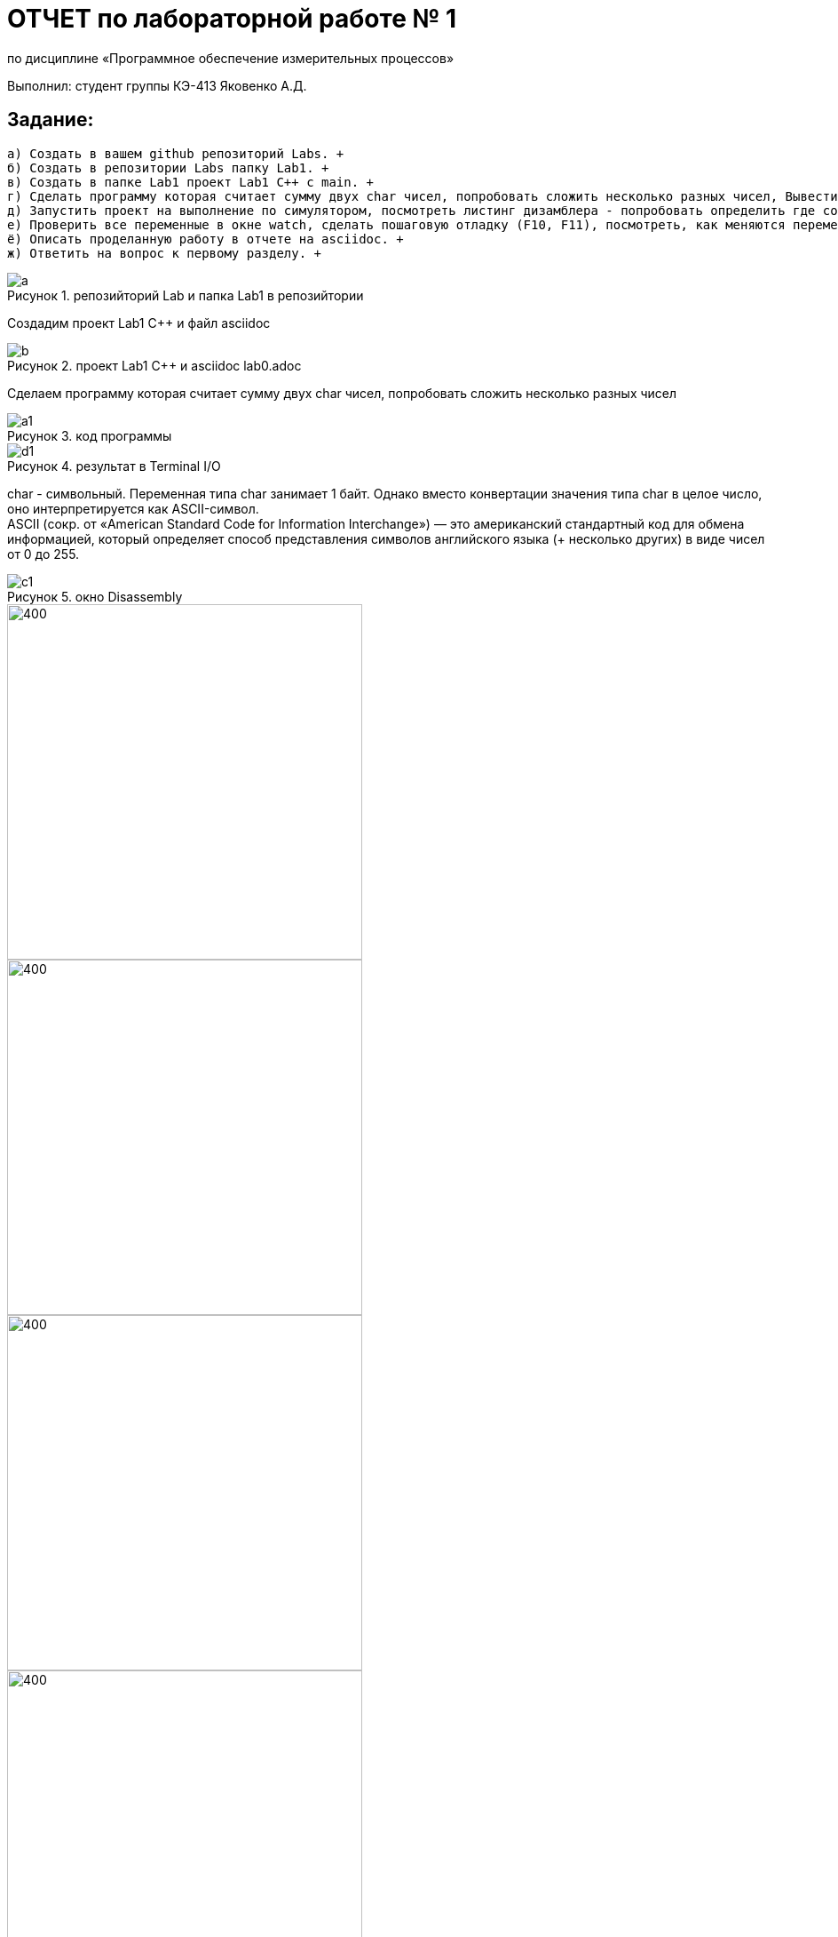 :figure-caption: Рисунок
= ОТЧЕТ по лабораторной работе № 1 

по дисциплине «Программное обеспечение измерительных процессов» +

Выполнил: студент группы КЭ-413 Яковенко А.Д. +


== *Задание*: +
   а) Создать в вашем github репозиторий Labs. +
   б) Создать в репозитории Labs папку Lab1. +
   в) Создать в папке Lab1 проект Lab1 С++ с main. +
   г) Сделать программу которая считает сумму двух char чисел, попробовать сложить несколько разных чисел, Вывести результат в Terminal I/O.  +   
   д) Запустить проект на выполнение по симулятором, посмотреть листинг дизамблера - попробовать определить где создались ваши переменные. +
   е) Проверить все переменные в окне watch, сделать пошаговую отладку (F10, F11), посмотреть, как меняются переменные в окне Watch. заупустить окно Resisters и посмотреть значения регистров в которых созданы переменные (если конечно они там созданы). +
   ё) Описать проделанную работу в отчете на asciidoc. +
   ж) Ответить на вопрос к первому разделу. +
   

 
.репозийторий Lab и папка Lab1 в репозийтории
image::a.PNG[]


Создадим проект Lab1 С++ и файл asciidoc +

.проект Lab1 С++ и asciidoc lab0.adoc
image::b.PNG[]

Сделаем программу которая считает сумму двух char чисел, попробовать сложить несколько разных чисел

.код программы
image::a1.PNG[]

.результат в Terminal I/O
image::d1.PNG[]

char - символьный. Переменная типа char занимает 1 байт. Однако вместо конвертации значения типа char в целое число, оно интерпретируется как ASCII-символ. +
ASCII (сокр. от «American Standard Code for Information Interchange») — это американский стандартный код для обмена информацией, который определяет способ представления символов английского языка (+ несколько других) в виде чисел от 0 до 255. +

.окно Disassembly
image::c1.PNG[]


image::f1.PNG[400, 400]
image::f2.PNG[400, 400]
image::f3.PNG[400, 400]
.переменные в окне watch, с пошаговой отладкой
image::f4.PNG[400, 400]

== *Ответы на вопросы*:


1.	Дайте определение понятию “Интегрированной среде разработки” +
*Ответ*: Интегрированная среда разработки, ИСP (англ. Integrated development environment — IDE), также единая среда разработки, ЕСР — комплекс программных средств, используемый программистами для разработки программного обеспечения (ПО). IDE (интегрированная среда разработки) — это не просто текстовый редактор. В то время как текстовые редакторы для кода, такие как Sublime или Atom, предлагают множество удобных функций, таких как подсветка синтаксиса, настраиваемый интерфейс и расширенные средства навигации, они позволяют только писать код. Для создания функционирующих приложений как минимум нужен компилятор и отладчик. +
2. Что такое компилятор и чем он отличается от транслятора? +

*Ответ*: Компилятор – это транслятор, который осуществляет перевод исходной программы в эквивалентную ей объектную программу на языке машинных команд или на языке ассемблера. Компилятор отличается от транслятора лишь тем, что его результирующая программа всегда должна быть написана на языке машинных кодов или на языке ассемблера. +

3 Что такое компоновщик и какие функции он выполняет? +

*Ответ*: Компоновку кода выполняет линковщик. Структурно процесс компоновки с помощью линковщика. На входе линковщика могут быть, внешние библиотеки, полученные на этапе трансляции в других проектах и программах, объектные файлы полученные на предыдущем этапе,стандартные(встроенные) библиотеки С++, и конфигурационный файл, описывающий настройки по размещению кода и данных в адресном пространстве микроконтроллера. Компоновщик создает исполняемый файл, который можно запустить на микроконтроллере +

.Схема процесса компоновки
image::g.png[400, 400]


4 Почему важен процесс проектирования ПО какие задачи входят в этот процесс? +

*Ответ*: Проектирование ведется поэтапно в соответствии со стадиями : Техническое задание; Техническое предложение; Эскизный проект; Технический проект; Рабочий проект.
На этапе проектирование можно заранее предусмотреть какие либо ошибки, которые могут долго устраняться на этапе реализации. +

5 Дорисуйте процесс разработки ПО, описанный на изображении Процесс разработки с точки зрения IAR Workbench с учетом итеративности связей в этом процессе +

*Ответ*: Процесс разработки программного обеспечения в общем случае ничем не отличается от процесса разработки приложения для обычных компьютеров, который включает в себя проектирование (Design), разработка кода(Develop), отладка(Debug) +

.Схема процесса разработки ПО
image::h.PNG[500, 500]

6 Зачем нужная отладка и в каких случаях она применяется? Для чего применяются точки остановки? +
*Ответ*: Отладкой - выявление и устранение причин неправильной рабо-ты программы. Необходимость проведения отладки возникает при обнаружении ошибок при тестировании. Отладку всегда придется проводить автору программы. Рекомендуют применять индуктивный и дедуктивный подходы к отладке. +
Если не удается найти причину неправильной работы то ставят точки остановки. С помощью них обычно указывается место, где произошла ошибка. Причиной чаще всего являются некорректные данные для этой операции и/или их отсутствие. При останове на этой точке просматривается значения участвующих в программе, и ищется ошибка. +

7 Какие еще важные IAR workbench можно добавить в таблицу [Характеристики IAR]

*Ответ*: 
возможность работы с многими микроконтроллерами большого числа производителей; +
возможность самостоятельного управления оптимизацией отдельных модулей проекта; +
постоянное добавление новых микроконтроллеров. 



